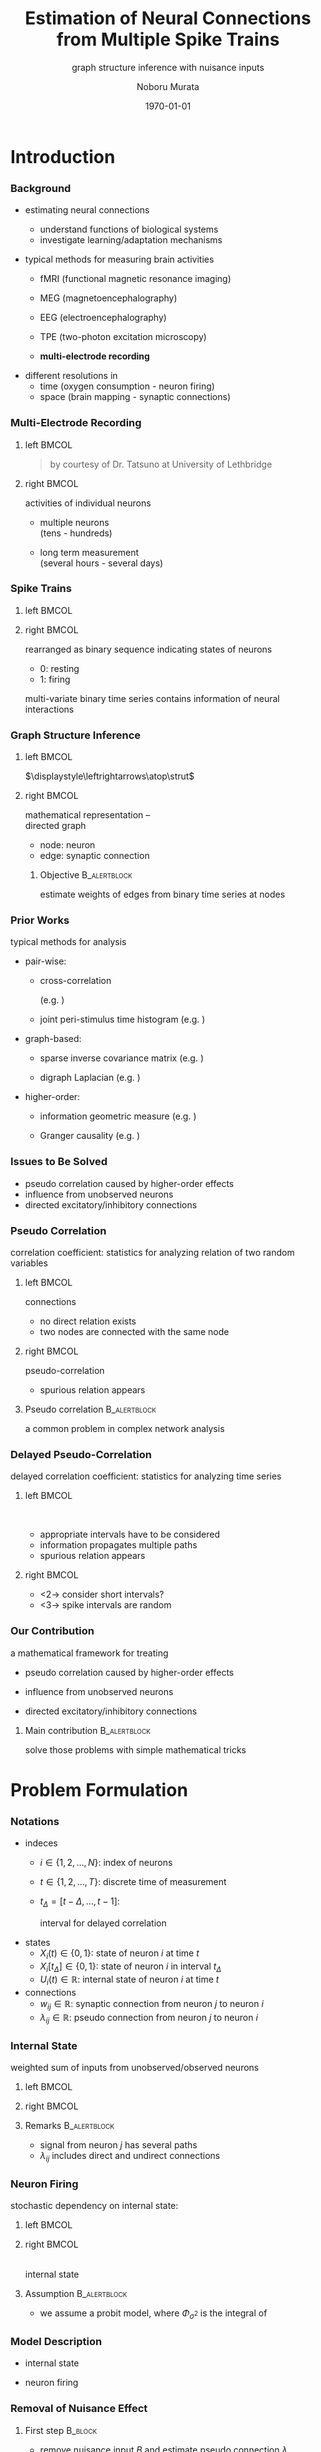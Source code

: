 #+TITLE: Estimation of Neural Connections from Multiple Spike Trains
#+SUBTITLE: graph structure inference with nuisance inputs
#+AUTHOR: Noboru Murata
#+EMAIL: noboru.murata@gmail.com
#+DATE: \today
#+DESCRIPTION: based on N. Murata & Amari 1999, doi:10.1016/S0165-1684(98)00206-0
#+KEYWORDS: multiple spike trains, stochastic modeling, graph inference
#+LANGUAGE: en
#+STARTUP: beamer hidestars content indent
:BEAMER:
#+OPTIONS: H:3 num:t toc:t \n:nil @:t ::t |:t ^:t -:t f:t *:t <:t
#+OPTIONS: TeX:t LaTeX:t skip:nil d:nil todo:t pri:nil tags:not-in-toc
# #+INFOJS_OPT: view:nil toc:nil ltoc:t mouse:underline buttons:0 path:https://orgmode.org/org-info.js
#+EXPORT_SELECT_TAGS: export
#+EXPORT_EXCLUDE_TAGS: noexport
#+HTML_LINK_UP:
#+HTML_LINK_HOME:
#+LaTeX_CLASS: beamer
#+LaTeX_CLASS_OPTIONS: [fleqn,aspectratio=1610]
#+BEAMER_HEADER: \usepackage[toc=none]{mytalk}
# #+BEAMER_HEADER: \usepackage[toc=none,font=heavy]{mytalk}
#+BEAMER_HEADER: \addbibresource{papers.bib}
#+BEAMER_HEADER: \graphicspath{{figs/},{figs/pnas/},{refs/}}
#+BEAMER_HEADER: \DeclareGraphicsExtensions{.pdf,.png,.eps,.jpg}
#+BEAMER_HEADER: \institute{\url{https://noboru-murata.github.io/}}
# #+BEAMER_HEADER: \institute[WASEDA]{Waseda University\\\url{https://noboru-murata.github.io/}}
# #+BEAMER_HEADER: \titlegraphic{\includegraphics[height=1.5cm]{symbol_waseda_3.jpg}
# #+BEAMER_HEADER:    \includegraphics[height=1.5cm,viewport=0 0 150 150,clip]{UTlogo.jpg}
# #+BEAMER_HEADER:    \includegraphics[height=1.5cm]{nict-logo-new2.png}}
# #+BEAMER_HEADER: \myLogo{\lower9pt\hbox{
# #+BEAMER_HEADER:    \reflectbox{\includegraphics[height=26pt]{milk_gray.png}}
# #+BEAMER_HEADER:    \kern-8pt\includegraphics[height=18pt,width=22pt]{milk_sepia.png}}}
#+COLUMNS: "%45ITEM %10BEAMER_env(Env) %10BEAMER_act(Act) %4BEAMER_col(Col) %8BEAMER_opt(Opt)"
# column view: C-c C-x C-c / C-c C-c or q
# beamer block: C-c C-b
:END:

* Introduction
*** Background
# plasticity of brain: inportant function
# survive ever-changing world environment
# estimating transition of neural connections:
- estimating neural connections
  # fundamental problem in order to 
  - understand functions of biological systems
  - investigate learning/adaptation mechanisms

#+BEAMER: \smallskip
- typical methods for measuring brain activities
  # rescent development offer various kinds of data:
  # wide range of available data:
  - fMRI
    (functional magnetic resonance imaging)
  - MEG
    (magnetoencephalography)
  - EEG
    (electroencephalography)
    # - NIRS 
    #   (near-infrared spectroscopy)
    #   Functional near-infrared spectroscopy
  - TPE
    (two-photon excitation microscopy)
    # with Fluorophore
  - *multi-electrode recording*
    # (individual neuron firing)
  
#+BEAMER: \smallskip
- different resolutions in
  - time (oxygen consumption - neuron firing)
  - space (brain mapping - synaptic connections)
  # macro scopic -   brain mapping
  # micro scopic -   synaptic connections

*** Multi-Electrode Recording
**** left                                                          :BMCOL:
:PROPERTIES:
:BEAMER_col: 0.5
:END:
\includegraphics[width=\linewidth]{electrode}
#+begin_quote
#+BEAMER: \tiny
by courtesy of Dr. Tatsuno
at University of Lethbridge
#+end_quote
**** right                                                         :BMCOL:
:PROPERTIES:
:BEAMER_col: 0.5
:END:
# a rather classical method
# probes are placed on the surface of cortex
# they can directly measure neurons' activity
# (membrance potentials) 
activities of individual neurons
# spikes from individual neurons
# rescent development allows us 
- multiple neurons\\
  (tens - hundreds)
  # to measure simultaneously
- long term measurement\\
  (several hours - several days)
  # to measure continuously
# \footcite{TatsunoLipaMcNaughton2006}

*** Spike Trains
**** left                                                          :BMCOL:
:PROPERTIES:
:BEAMER_col: 0.6
:END:
#+begin_export latex
\centering
multi-variate point process\\[5pt]
\rotatebox{90}{\hspace*{.2\linewidth}neurons}
\includegraphics[width=.9\linewidth]{spiketrain}\\
times
#+end_export
**** right                                                         :BMCOL:
:PROPERTIES:
:BEAMER_col: 0.4
:END:
# foranalizing neural connections
# measured activities are usually
rearranged as binary sequence
indicating states of neurons
- 0: resting
- 1: firing
#+BEAMER: \bigskip
# dependency of
multi-variate binary time series contains
information of neural interactions

*** Graph Structure Inference
**** left                                                          :BMCOL:
:PROPERTIES:
:BEAMER_col: 0.5
:END:
#+begin_center
\includegraphics[width=.4\linewidth]{synapse}
\(\displaystyle\leftrightarrows\atop\strut\)
\includegraphics[width=.25\linewidth]{edge}\\
\includegraphics[width=.8\linewidth]{graph}
#+end_center
**** right                                                         :BMCOL:
:PROPERTIES:
:BEAMER_col: 0.5
:END:
# in order to analyze those interactions
# we usually adopt directed graph
# as mathematical representation
mathematical representation -- \\
directed graph
- node: neuron
- edge: synaptic connection
#+BEAMER: \bigskip
***** Objective                                            :B_alertblock:
:PROPERTIES:
:BEAMER_env: alertblock
:END:
# our objective is summarized as
estimate weights of edges
from binary time series at nodes

*** Prior Works
# for analyzing graph-structured data
# there are various methods are proposed so far
# existing methods/various analysis
typical methods for analysis
- pair-wise:
  # focus on relation of two nodes
  # each relation of a pair
  # pair-wise neuronal correlation analysis
  - cross-correlation
    # function
    (e.g. \cite{WilsonMcNaughton1994})
  - joint peri-stimulus time histogram
    (e.g. \cite{ItoTsuji2000})
- graph-based:
  # consider many nodes simultaneously
  # relations of pairs simultaneously
  - sparse inverse covariance matrix
    (e.g. \cite{FriedmanHastieTibshirani2008})
    # e.g. glasso
    # multi-variate Gaussian
  - digraph Laplacian
    (e.g. \cite{Noda_etal2014})
- higher-order:
  # consider relations among 3, 4, and more nodes 
  - information geometric measure
    (e.g. \cites{NakaharaAmari2002,TatsunoFellousAmari2009})
    # NieTatsuno2012
  - Granger causality
    (e.g. \cite{Kim_etal2011})
# each method has advantages and disadvantages
# e.g. SICS can deal with hundreds of node,
# but only consider undirected

*** Issues to Be Solved
# in analysis, we have some issues to be considered/solved
# our main consern is pseudo correlation problem
- pseudo correlation caused by higher-order effects
- influence from unobserved neurons
- directed excitatory/inhibitory connections

*** Pseudo Correlation
correlation coefficient:
statistics for analyzing relation of two random variables
#+BEAMER: \medskip
**** left                                                          :BMCOL:
:PROPERTIES:
:BEAMER_col: 0.5
:BEAMER_opt: t
:END:
\centering
connections @@latex:\\[4pt]@@
\includegraphics[width=.6\linewidth]{connection}
# consider nodes i and j in small direted graph
# phisycal connections are shown in fig
- no direct relation exists
- two nodes are connected with the same node
\pause
**** right                                                         :BMCOL:
:PROPERTIES:
:BEAMER_col: 0.5
:BEAMER_opt: t
:END:
\centering
pseudo-correlation @@latex:\\[4pt]@@
\includegraphics[width=.6\linewidth]{pseudoconnection}
# if we think correlation coefficient of i and j
- spurious relation appears
**** Pseudo correlation                                     :B_alertblock:
:PROPERTIES:
:BEAMER_env: alertblock
:BEAMER_act: <3>
:END:
# \pause
# \begin{alertblock}{pseudo correlation}
a common problem in complex network analysis
# \end{alertblock}
# \bigskip
# pseudo correlation: a common problem in complex network analysis
# there are several attempts to overcome those problems
# roughly speaking
# graph-based/higher-order methods are proposed
# for overcome pseudo correlation problems

*** Delayed Pseudo-Correlation
delayed correlation coefficient:
statistics for analyzing time series
# / dynamical systems
#+BEAMER: \medskip
**** left                                                          :BMCOL:
:PROPERTIES:
:BEAMER_col: 0.5
:BEAMER_opt: t
:END:
\centering
\includegraphics[width=.7\linewidth]{longterm}\\
\includegraphics[width=.5\linewidth]{longtermeffect}
- appropriate intervals have to be considered
- information propagates multiple paths
- spurious relation appears
**** right                                                         :BMCOL:
:PROPERTIES:
:BEAMER_col: 0.5
:BEAMER_opt: t
:END:
\centering
#+begin_export latex
\visible<2->{\includegraphics[width=.7\linewidth]{shortterm}\\
\includegraphics[width=.25\linewidth]{shorttermeffect}}
#+end_export
- <2-> consider short intervals?
#+begin_export latex
\visible<3>{\includegraphics[width=.6\linewidth]{isi}}
#+end_export
- <3-> spike intervals are random 
# conventional methods do not consider
# difficult to avoid in their framework?

*** COMMENT Problems in Other Methods
- directional excitatory/inhibitory connections
  - \xmark :: multi-variate Gaussian
  - \xmark :: exponential fam
  - \xmark :: digraph Laplacian (only consider directional)

- unobserved neurons 
  - \xmark :: not explicitly considered

*** Our Contribution
a mathematical framework for treating
# following one major and two minor pnroblems
- pseudo correlation caused by higher-order effects
  # :\\
  # graph expansion
- influence from unobserved neurons
  # :\\
  # conditional expectation
- directed excitatory/inhibitory connections
  # :\\
  # em algorithm

#+BEAMER: \pause
#+BEAMER: \bigskip
**** Main contribution                                      :B_alertblock:
:PROPERTIES:
:BEAMER_env: alertblock
:END:
solve those problems with simple mathematical tricks


* Problem Formulation
*** Notations
- indeces
  - \(i\in\{1,2,\dotsc,N\}\):
    index of neurons
  - \(t\in\{1,2,\dotsc,T\}\):
    discrete time of measurement
  - \(t_{\Delta}=[t-\Delta,\dotsc,t-1]\):
    # time
    interval for delayed correlation
- states
  - \(X_{i}(t)\in\{0,1\}\):
    state of neuron \(i\) at time \(t\)
  - \(X_{i}[t_{\Delta}]\in\{0,1\}\):
    state of neuron \(i\) in interval \(t_{\Delta}\)
  - \(U_{i}(t)\in\mathbb{R}\):
    internal state of neuron \(i\) at time \(t\)
- connections
  - \(w_{ij}\in\mathbb{R}\):
    synaptic connection from neuron \(j\) to neuron \(i\)
  - \(\lambda_{ij}\in\mathbb{R}\):
    pseudo connection from neuron \(j\) to neuron \(i\)
*** COMMENT Internal State
weighted sum of inputs from unobserved/observed neurons:
\begin{align}
  &U_i(t)
    = B_i(t) + \sum_{j=1}^{N} \lambda_{ij} X_j[t_\Delta],\\
  &\qquad B_{i}(t): \text{nuisance inputs from unobserved neurons}\\
  &\qquad \lambda_{ij}: \text{\alert{pseudo connection} including
    undirect paths}
\end{align}
#+begin_center
\includegraphics[width=.45\linewidth]{longterm}
@@latex:\hspace*{.05\linewidth}@@
\includegraphics[width=.25\linewidth]{longtermeffect}
#+end_center
# activity in interval may affect 
**** Remarks                                                :B_alertblock:
:PROPERTIES:
:BEAMER_env: alertblock
:END:
- signal from neuron \(j\) has several paths
- \(\lambda_{ij}\) includes direct and undirect connections

*** Internal State
weighted sum of inputs from unobserved/observed neurons
**** left                                                          :BMCOL:
:PROPERTIES:
:BEAMER_col: 0.7
:END:
\begin{align}
  &U_i(t)
    = B_i(t) + \sum_{j=1}^{N} \lambda_{ij} X_j[t_\Delta],\\
  &\quad B_{i}(t): \text{nuisance inputs from unobserved neurons}\\
  &\quad \lambda_{ij}: \text{\alert{pseudo connection} including
    undirect paths}
\end{align}
**** right                                                         :BMCOL:
:PROPERTIES:
:BEAMER_col: 0.3
:END:
#+begin_center
\includegraphics[width=\linewidth]{longterm}
@@latex:\\[10pt]@@
\includegraphics[width=\linewidth]{longtermeffect}
#+end_center
# activity in interval may affect 
**** Remarks                                                :B_alertblock:
:PROPERTIES:
:BEAMER_env: alertblock
:END:
- signal from neuron \(j\) has several paths
- \(\lambda_{ij}\) includes direct and undirect connections

*** COMMENT Neuron Firing
stochastic dependency on internal state:
# probabilistic depending on internal state:
# subject to probit model of internal state:
# probit model
\begin{align}
  &\Pr\bigl(X_i(t)=1\bigr)
    = \Phi_{\sigma^{2}}\bigl(U_i(t)\bigr),\\
  % &\qquad
  %   \phi_{\sigma^2}(z)
  %   =\frac{1}{\sqrt{2\pi\sigma^2}}\exp{\Bigl(-\frac{z^2}{2\sigma^2}\Bigr)},\\
  &\qquad
    \Phi_{\sigma^{2}}: \text{cdf of }\mathcal{N}(0,\sigma^{2}).
\end{align}
**** Model assumption                                 :B_alertblock:BMCOL:
:PROPERTIES:
:BEAMER_col: 0.6
:BEAMER_env: alertblock
:END:
- we assume a probit model
- \(\Phi_{\sigma^{2}}\) is the integral of
  \begin{equation}
    \phi_{\sigma^2}(z)
    =\frac{1}{\sqrt{2\pi\sigma^2}}\exp{\Bigl(-\frac{z^2}{2\sigma^2}\Bigr)}
  \end{equation}
**** right                                                         :BMCOL:
:PROPERTIES:
:BEAMER_col: 0.4
:END:
\centering
\small
#+begin_export latex
\rotatebox{90}{\hspace*{15pt}firing probability}
#+end_export
\includegraphics[width=.9\linewidth]{probit}\\
internal state

*** Neuron Firing
stochastic dependency on internal state:
**** left                                                          :BMCOL:
:PROPERTIES:
:BEAMER_col: 0.65
:END:
# probabilistic depending on internal state:
# subject to probit model of internal state:
# probit model
\begin{align}
  &\Pr\bigl(X_i(t)=1\bigr)
    = \Phi_{\sigma^{2}}\bigl(U_i(t)\bigr),\\
  % &\qquad
  %   \phi_{\sigma^2}(z)
  %   =\frac{1}{\sqrt{2\pi\sigma^2}}\exp{\Bigl(-\frac{z^2}{2\sigma^2}\Bigr)},\\
  &\qquad
    \Phi_{\sigma^{2}}: \text{cdf of }\mathcal{N}(0,\sigma^{2}).
\end{align}
**** right                                                         :BMCOL:
:PROPERTIES:
:BEAMER_col: 0.35
:END:
\centering
\footnotesize
#+begin_export latex
\rotatebox{90}{\hspace*{15pt}firing probability}
#+end_export
\includegraphics[width=.9\linewidth]{probit}\\
internal state

**** Assumption                                             :B_alertblock:
:PROPERTIES:
:BEAMER_env: alertblock
:END:
- we assume a probit model, where \(\Phi_{\sigma^{2}}\) is the integral of
  \begin{equation}
    \phi_{\sigma^2}(z)
    =\frac{1}{\sqrt{2\pi\sigma^2}}\exp{\Bigl(-\frac{z^2}{2\sigma^2}\Bigr)}
  \end{equation}

*** Model Description
- internal state
  \begin{align}
    &U_i(t)
      = B_i(t) + \sum_{j=1}^{N} \lambda_{ij} X_j[t_\Delta],\\
    &\qquad B_{i}(t): \text{nuisance inputs},\\
    &\qquad \lambda_{ij}: \text{pseudo connection}.
  \end{align}
- neuron firing
  \begin{align}
    &\Pr\bigl(X_i(t)=1\bigr)
      = \Phi_{\sigma^{2}}\bigl(U_i(t)\bigr),\\
    &\qquad
      \phi_{\sigma^2}(z)
      =\frac{1}{\sqrt{2\pi\sigma^2}}\exp{\Bigl(-\frac{z^2}{2\sigma^2}\Bigr)},\\
    &\qquad
      \Phi_{\sigma^{2}}:
      \text{cdf of \(\mathcal{N}(0,\sigma^{2})\),
      integral of \(\phi_{\sigma^2}\).}
  \end{align}
  # probit model

*** Removal of Nuisance Effect
**** First step                                                  :B_block:
:PROPERTIES:
:BEAMER_env: block
:END:
- remove nuisance input \(B\) and estimate pseudo connection \(\lambda\)
  \begin{align}
    U_i(t)
    &= \alert{B_i(t)} +
      \sum_{j=1}^{N} \alert{\lambda_{ij}} X_j[t_\Delta].
  \end{align}
**** bottom                                              :B_ignoreheading:
:PROPERTIES:
:BEAMER_env: ignoreheading
:END:
#+begin_center
\includegraphics[width=.5\linewidth]{partialgraph}
#+end_center


*** Property of Sum of Random Variables
****                                                           :B_theorem:
:PROPERTIES:
:BEAMER_env: theorem
:END:
Let \(X\) and \(Y\) be independent random variables.
For any function \(g\), we have
\begin{align}
  \mathbb{E}[g(X+Y)]
  &= \mathbb{E}\bigl[h\bigl(X+\mathbb{E}[Y]\bigr)\bigr],\\
  \intertext{where \(f_{Y}\) is the pdf of \(Y\) and}
  f^{-}_{Y}(x) &= f_Y(\mathbb{E}[Y]-x),\\
  h &= g*f^{-}_{Y}.
\end{align}
**** notes                                               :B_ignoreheading:
:PROPERTIES:
:BEAMER_env: ignoreheading
:END:
A special case is discussed in \cite{Hyvaerinen2002}.

*** Special Case of Gaussian
****                                                         :B_corollary:
:PROPERTIES:
:BEAMER_env: corollary
:END:
If function \(g\) is \(\Phi_{\sigma^{2}}\)
and random variable \(X\) is constant value \(x\),
and probability density function \(f_Y\) is Gaussian
with mean \(\mathbb{E}[Y]\) and variance \(\tau^{2}\), we have
\begin{align}
  \mathbb{E}[\Phi_{\sigma^{2}}(x+Y)]
  &=\Phi_{\sigma^{2}+\tau^{2}}\bigl(x+\mathbb{E}[Y]\bigr).
\end{align}
**** notes                                               :B_ignoreheading:
:PROPERTIES:
:BEAMER_env: ignoreheading
:END:
#+begin_center
\(\Phi_{\sigma^{2}}\)\hspace{.29\linewidth}
\(\phi_{\tau^{2}}\)\hspace{.24\linewidth}
\(\Phi_{\sigma^{2}\!+\!\tau^{2}}\)\\
\includegraphics[width=.9\linewidth]{convolution}    
#+end_center

*** Conditinal Expectation of State
#+ATTR_BEAMER: :overlay <+->
- consider the case of \(X_j[t_{\Delta}]\!=\!1\),
  \begin{align}
    U_{i}(t\mid X_j[t_{\Delta}]\!=\!1)
    &= B_i(t) + \lambda_{ij}X_j[t_{\Delta}] +
      \sum_{k \neq j}\lambda_{ik}X_k[t_{\Delta}]\\
    &= \lambda_{ij} + C_{ij}(t\mid X_j[t_{\Delta}]\!=\!1\bigr).
  \end{align}
- let us apply the corollary for calculating conditional expectation
  \begin{align}
    \mathbb{E}\bigl[X_i(t) \mid X_j[t_{\Delta}]\!=\!1\bigr]
    &= \mathbb{E}\bigl[\Phi_{\sigma^2}\bigl(U_{i}(t\mid X_j[t_{\Delta}]\!=\!1)\bigr)\bigr]\\
    &= \mathbb{E}\bigl[\Phi_{\sigma^2}\bigl(\lambda_{ij} +
      C_{ij}(t\mid X_j[t_{\Delta}]\!=\!1)\bigr)\bigr]\\
      % \mathbb{E}\bigl[\Phi_{\sigma^2}\bigl(\lambda_{ij} + C_{ij}(t)\bigr)\bigr]
    &= \Phi_{\rho^2}(\lambda_{ij} + \bar{C}_{ij}),
  \end{align}
  where we assume \(C_{ij}\sim\mathcal{N}(\bar{C}_{ij},\tau^{2})\)
  and \(\rho^2 = \sigma^2+\tau^2\).

*** Conditional Expectation of Internal State
#+ATTR_BEAMER: :overlay <+->
- for binary random variables, the following holds
  \begin{align}
    \mathbb{E}\bigl[X_i(t) \mid X_j[t_{\Delta}]\!=\!1\bigr]
    = \Pr(X_i(t)\!=\!1 \mid X_j[t_{\Delta}]\!=\!1).
  \end{align}
- therefore, we obtain
  \begin{align}
    \Phi_{\rho^2}(\lambda_{ij} + \bar{C}_{ij})
    &= \Pr(X_i(t)=1 \mid X_j[t_{\Delta}]\!=\!1),\\
    \Leftrightarrow\quad
    \lambda_{ij} + \bar{C}_{ij}
    &= \rho\cdot\Phi^{-1}_{1}\bigl(\Pr(X_i(t)\!=\!1 \mid X_j[t_{\Delta}]\!=\!1)\bigr).
  \end{align}

*** Difference of Conditional Expectation
- consider the both cases of \(X_j[t_{\Delta}]=1\) and \(X_j[t_{\Delta}]=0\),
  \begin{align}
    U_{i}(t\mid X_j[t_{\Delta}]\!=\!1)
    &= \lambda_{ij} +
      C_{ij}(t\mid X_j[t_{\Delta}]\!=\!1),\\
    U_{i}(t\mid X_j[t_{\Delta}]\!=\!0)
    &= \phantom{\lambda_{ij} + {}}
      C_{ij}(t\mid X_j[t_{\Delta}]\!=\!0).
  \end{align}
#+BEAMER: \pause
**** Assumption                                             :B_alertblock:
:PROPERTIES:
:BEAMER_env: alertblock
:END:
# \(C_{ij}(t\mid X_j[t_{\Delta}]\!=\!1)\) and
# \(C_{ij}(t\mid X_j[t_{\Delta}]\!=\!0)\) obey the same distribution
\begin{equation}
  C_{ij}(t\mid X_j[t_{\Delta}]\!=\!1),
  C_{ij}(t\mid X_j[t_{\Delta}]\!=\!0)
  \sim\mathcal{N}(\bar{C}_{ij},\tau^{2})
\end{equation}
# \(C_{ij}(t\mid X_j[t_{\Delta}]\!=\!1),
# C_{ij}(t\mid X_j[t_{\Delta}]\!=\!0)
# \sim\mathcal{N}(\bar{C}_{ij},\tau^{2})\)
**** bottom                                              :B_ignoreheading:
:PROPERTIES:
:BEAMER_env: ignoreheading
:END:
#+BEAMER: \pause
- then we obtain
  \begin{align}
    \lambda_{ij} + \bar{C}_{ij}
    &= \rho\cdot\Phi^{-1}_{1}\bigl(\Pr(X_i(t)\!=\!1 \mid X_j[t_{\Delta}]\!=\!1)\bigr),\\
    %% \phantom{\lambda_{ij} +}
    \bar{C}_{ij}
    &= \rho\cdot\Phi^{-1}_{1}\bigl(\Pr(X_i(t)\!=\!1 \mid X_j[t_{\Delta}]\!=\!0)\bigr).
  \end{align}

*** Estimation of Pseudo Connection
- estimator of pseudo connection
  \begin{align}
    \lambda_{ij}
    &=\rho\bigl\{\Phi^{-1}_{1}\bigl(\Pr(X_i(t)\!=\!1 \mid X_j[t_{\Delta}]\!=\!1)\bigr)\\
    &\qquad\qquad
      - \Phi^{-1}_{1}\bigl(\Pr(X_i(t)\!=\!1 \mid X_j[t_{\Delta}]\!=\!0)\bigr)
      \bigr\}.
  \end{align}
- empirical estimates of conditional probability
  \begin{align}
    \Pr(X_i(t)\!=\!1 \mid X_j[t_{\Delta}]\!=\!1)
    &= \frac{1}{Z}\sum_{t} X_i(t \mid X_j[t_\Delta]\!=\!1),\\
    \Pr(X_i(t)\!=\!1 \mid X_j[t_{\Delta}]\!=\!0)
    &= \frac{1}{Z'}\sum_{t} X_i(t \mid X_j[t_\Delta]\!=\!0).
  \end{align}

*** Decomposition of Pseudo Connection
**** Second step                                                 :B_block:
:PROPERTIES:
:BEAMER_env: block
:END:
- decompose pseudo connections \(\lambda\)
  with direct connections \(w\)
\centering
\includegraphics[width=.9\linewidth]{decomposition}
**** bottom                                              :B_ignoreheading:
:PROPERTIES:
:BEAMER_env: ignoreheading
:END:
\pause
- consider an expansion with appropriate \(\delta,\delta'\) (delay time)
  \begin{align}
    \lambda_{ij}
    &=w_{ij}\\
    % &+\sum_{k}w_{ik}\alert{\Pr(X_k(t)\!=\!1 \mid X_j[t_{\delta}]\!=\!1)}\\
  &+\sum_{k}\!w_{ik}\alert{\Pr(X_k(t\!-\!\delta)\!=\!1 \mid X_j(t\!-\!\delta')\!=\!1)}\\
  % &+\sum_{k,l}\!w_{ik}\alert{\Pr(X_k(t)=1 \mid X_l(t-{\delta})=1)}\\
  % &\phantom{+\sum_{k,l}\!w_{ik}}\times
  %   \alert{\Pr(X_l(t-\delta)=1 \mid X_j(t-2\delta)=1)}\\
  &+\text{(higher order terms)}.
  \end{align}

*** Decomposition
- introduce a virtual probability with an appropriate interval \(t_{\delta}\)
  \begin{equation}
    \theta_{ij}
    = \Pr(X_i(t)\!=\!1 \mid X_j[t_{\delta}]\!=\!1).
  \end{equation}
- we obtain an expansion of \(\lambda\) as
  \begin{align}
    \lambda_{ij}
    &=w_{ij}+
      \sum_k\!w_{ik}\theta_{kj}+
      \sum_{k,l}\!w_{ik}\theta_{kl}\theta_{lj}+
      \sum_{k,l,m}\!w_{ik}\theta_{kl}\theta_{lm}\theta_{mj}+
      \dotsb.
  \end{align}
- this expression gives a simple matrix form
  \begin{align}
    \Lambda
    &= W(I+\Theta+\Theta^{2}+\Theta^{3}+\cdots)
    &&\text{\triangleright\,Neumann series}\\
    &= W(I-\Theta)^{-1},
  \end{align}
  where \(W=(w_{ij})\) and \(\Theta=(\theta_{ij})\).

*** Estimation of Virtual Probability
- relation between \(\theta\) and \(w\):
  \begin{align}
    \theta_{ij}
    &= \Pr(X_i(t)\!=\!1 \mid X_j[t_{\delta}]\!=\!1)
    &&\text{\triangleright\,use expectation form}\\
    &= \mathbb{E}\bigl[\Phi_{\sigma^{2}}(w_{ij}+C_{ij}')\bigr]
    &&\text{\triangleright\,\(t_{\delta}\) is small enough}\\
    % to exclude undirect effect.
    &= \Phi_{\rho^2}\bigl(w_{ij}+\mathbb{E}[C'_{ij}]\bigr)
    &&\text{\triangleright\,by the corollary}
  \end{align}
#+BEAMER: \pause
**** Assumption                                             :B_alertblock:
:PROPERTIES:
:BEAMER_env: alertblock
:END:
\begin{equation}
  C_{ij}'\sim\mathcal{N}(\bar{C}_{ij},\tau^{2})
\end{equation}
**** bottom                                              :B_ignoreheading:
:PROPERTIES:
:BEAMER_env: ignoreheading
:END:
#+BEAMER: \pause
# we can
- calculate \(\theta\) by using \(w\) as
  \begin{align}
    \theta_{ij}
    &=\Phi_{\rho^2}(w_{ij}+\bar{C}_{ij}),\\
    % \mathbb{E}[C'_{ij}]
    \bar{C}_{ij}
    &= \rho\cdot\Phi^{-1}_{1}\bigl(\Pr(X_i(t)\!=\!1 \mid X_j[t_{\Delta}]\!=\!0)\bigr).
  \end{align}

*** Estimation of Neuron Type
**** Third step                                                  :B_block:
:PROPERTIES:
:BEAMER_env: block
:END:
- estimate types of neurons consistent with data:
  - excitatory neurons - \alert{positive connections only}
  - inhibitory neurons - \alert{negative connections only}
**** skip                                                :B_ignoreheading:
:PROPERTIES:
:BEAMER_env: ignoreheading
:END:
#+BEAMER: \pause
#+BEAMER: \medskip
**** left                                                          :BMCOL:
:PROPERTIES:
:BEAMER_col: 0.5
:END:
\centering
#+BEAMER: \visible<3->{\includegraphics[width=.8\linewidth]{emalgorithm}\\}
**** right                                                         :BMCOL:
:PROPERTIES:
:BEAMER_col: 0.5
:END:
treated as hidden variables \(\boldsymbol{z}\in\{0,1\}^{N}\)
\begin{equation}
  \Pr(\text{Data}\mid W,\boldsymbol{z})
  \Leftrightarrow
  \Pr(\boldsymbol{z}\mid\text{Data},W)
\end{equation}
# connections are limited positive/negative
#+BEAMER: \pause
#+BEAMER: \smallskip
use em algorithm
\parencite{Amari1995}\\
with approximations:
- factorial model in data manifold
- Gibbs sampling

*** Proposed Algorithm
#+begin_export latex
\small
\begin{algorithmic}[1]
  \State{Input:\;\(\Lambda, \bar{C}, \boldsymbol{z}\)}
  \Function{estimateW}{\(\Lambda, \bar{C}, \boldsymbol{z}\)}
  \State{Initialization:\;
    \(\Theta^{(1)}\gets[0,1]^{N\times N}\),
    \(\Lambda^{(1)}\gets\Lambda\)}
  \For{\(\tau\gets1,T\)}
  \State{\(W^{(\tau+1)}\gets
    {\Lambda}^{(\tau)}(I-\Theta^{(\tau)})\)}
  \For{\(i\gets1,N\)}
  \For{\(j\gets1,N\)}
  \State{
    \([\hat{W}(\boldsymbol{z})^{(\tau+1)}]_{ij}
    \gets
    \begin{cases}
      z_{j}[W^{(\tau+1)}]_{ij},&[W^{(\tau+1)}]_{ij} > 0\\
      (1-z_{j})[W^{(\tau+1)}]_{ij},&[W^{(\tau+1)}]_{ij} < 0
    \end{cases}
    \)
  }
  \EndFor
  \EndFor
  \State{\(\bigl[\Theta^{(\tau+1)}\bigr]_{ij}\gets
    \Phi_1\Bigl([\hat{W}(\boldsymbol{z})^{(\tau+1)}]_{ij}+\bar{C}_{ij})\Bigr)\)}
  \State{\(\mathrm{diag}(\boldsymbol{\Theta}^{(\tau+1)})\gets 0\)}
  \Comment{update diagonal elements}
  \State{\(\Lambda^{(\tau+1)}\gets\Lambda^{(\tau)}\)}
  \State{\(\mathrm{diag}\bigl(\Lambda^{(\tau+1)}\bigr)\gets
    \mathrm{diag}\bigl(\Lambda^{(\tau)}\Theta^{(\tau+1)}\bigr)\)}
  \Comment{update diagonal elements}
  \EndFor
  \EndFunction
  \State{Output:\;\(\hat{W}(\boldsymbol{z})\)}
\end{algorithmic}
#+end_export


* Numerical Examples
** synthetic data analysis
*** Synthetic Data Analysis
**** left                                                          :BMCOL:
:PROPERTIES:
:BEAMER_col: 0.5
:END:
\centering
\includegraphics[width=.68\linewidth]{experiment}
**** right                                                         :BMCOL:
:PROPERTIES:
:BEAMER_col: 0.5
:END:
Izhikevich's neuron model\\
\parencite{Izhikevich2003}
- \(N=33\) out of \(100\) neurons
- excitatory:inhibitory = 80%:20%
- \(w_{ij}\sim\mathrm{Unif}[-10,10]\)
- \(\#\{w_{\cdot i}\}\leq 10\)
\centering
\includegraphics[width=.8\linewidth]{spiketrain}
*** Estimation Result
**** left                                                          :BMCOL:
:PROPERTIES:
:BEAMER_col: 0.5
:END:
\centering
true\\
\includegraphics[width=.75\linewidth]{graph_cor}
**** right                                                         :BMCOL:
:PROPERTIES:
:BEAMER_col: 0.5
:END:
\centering
estimated\\
\includegraphics[width=.75\linewidth]{graph_est}
**** remarks                                                :B_alertblock:
:PROPERTIES:
:BEAMER_env: alertblock
:END:
- estimation is scale indeterminate
- inhibitory connections are difficult to estimate

*** Performance
**** left                                                          :BMCOL:
:PROPERTIES:
:BEAMER_col: 0.5
:END:
\centering
sensitivity
\includegraphics[width=.75\linewidth]{fig_100net1}
**** right                                                         :BMCOL:
:PROPERTIES:
:BEAMER_col: 0.5
:END:
\centering
Kendall coefficient
\includegraphics[width=.75\linewidth]{fig_100net2}
**** remarks                                                :B_alertblock:
:PROPERTIES:
:BEAMER_env: alertblock
:END:
- estimation accuracy gets better if neuron types are given
- order of weights %strength
  is estimated with sufficient accuracy

*** Sensitivity vs Interval Size
**** left                                                          :BMCOL:
:PROPERTIES:
:BEAMER_col: 0.5
:END:
\centering
sensitivity
\includegraphics[width=.75\linewidth]{fig_100net}
**** right                                                         :BMCOL:
:PROPERTIES:
:BEAMER_col: 0.5
:END:
\centering
spike interval
\includegraphics[width=.95\linewidth]{isi}
**** remark                                                 :B_alertblock:
:PROPERTIES:
:BEAMER_env: alertblock
:END:
- sensitivity is affected by choice of
  correlation interval
** real data analysis
*** Real Data Analysis
memory trace replay
\parencites{WilsonMcNaughton1994,TatsunoLipaMcNaughton2006}
# \parencites{WilsonMcNaughton1994,TatsunoLipaMcNaughton2006}
- purpose: 
  examine the hyposesis ``the replay of activity patterns during sleep 
  plays an important role in the consolidation process of memory''
- measurements:
  - pre-task: activity of control
  - task: activity in learning stage
  - post-task: activity in non-REM stage

*** Estimation Result
**** left                                                          :BMCOL:
:PROPERTIES:
:BEAMER_col: 0.33
:END:
\centering
pre-task @@latex:\\[10pt]@@
\includegraphics[width=.9\linewidth,trim=94 87 66 73,clip]{rslt_Rat8000_Seq_pre}
**** middle                                                        :BMCOL:
:PROPERTIES:
:BEAMER_col: 0.33
:END:
\centering
task @@latex:\\[10pt]@@
\includegraphics[width=.9\linewidth,trim=94 87 66 73,clip]{rslt_Rat8000_Seq_task}
**** right                                                         :BMCOL:
:PROPERTIES:
:BEAMER_col: 0.33
:END:
\centering
post-task @@latex:\\[10pt]@@
\includegraphics[width=.9\linewidth,trim=94 87 66 73,clip]{rslt_Rat8000_Seq_post}
**** remarks                                                :B_alertblock:
:PROPERTIES:
:BEAMER_env: alertblock
:END:
- some connections changed at task period are retained at
  post-task period (e.g. 8,11,12,20)
- result should be discussed from the viewpoint of biology
  # - this is on-going work
  # - the number of connections should be reduced with 

* Conclusion
*** Concluding Remarks
we consider an approach to solve the following problems
- pseudo correlation caused by higher-order effect
- influence from unobserved neurons
- directional excitatory/inhibitory connections

possible extension would be
- estimating the number of connections
- estimating activation functions of individual neurons
- applying other real-world data

*** References
:PROPERTIES:
:BEAMER_opt: allowframebreaks
:END:
\printbibliography[heading=none]


* COMMENT File Local Variables
# Local Variables:
# End:
    
